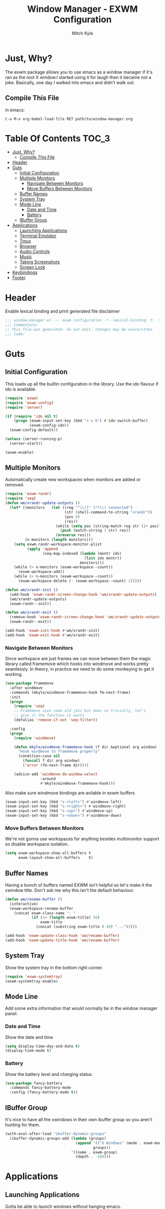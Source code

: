 #+TITLE: Window Manager - EXWM Configuration
#+AUTHOR: Mitch Kyle

* Just, Why?
The exwm package allows you to use emacs as a window manager if it's ran as the
root X window.I started using it for laugh then it became not a joke. Basically,
one day I walked into emacs and didn't walk out.

** Compile This File
in emacs:
#+BEGIN_EXAMPLE
C-u M-x org-babel-load-file RET path/to/window-manager.org
#+END_EXAMPLE

* Table Of Contents :TOC_3:
- [[#just-why][Just, Why?]]
  - [[#compile-this-file][Compile This File]]
- [[#header][Header]]
- [[#guts][Guts]]
  - [[#initial-configuration][Initial Configuration]]
  - [[#multiple-monitors][Multiple Monitors]]
    - [[#navigate-between-monitors][Navigate Between Monitors]]
    - [[#move-buffers-between-monitors][Move Buffers Between Monitors]]
  - [[#buffer-names][Buffer Names]]
  - [[#system-tray][System Tray]]
  - [[#mode-line][Mode Line]]
    - [[#date-and-time][Date and Time]]
    - [[#battery][Battery]]
  - [[#ibuffer-group][IBuffer Group]]
- [[#applications][Applications]]
  - [[#launching-applications][Launching Applications]]
  - [[#terminal-emulator][Terminal Emulator]]
  - [[#tmux][Tmux]]
  - [[#browser][Browser]]
  - [[#audio-controls][Audio Controls]]
  - [[#music][Music]]
  - [[#taking-screenshots][Taking Screenshots]]
  - [[#screen-lock][Screen Lock]]
- [[#keybindings][Keybindings]]
- [[#footer][Footer]]

* Header
Enable lexical binding and print generated file disclaimer
#+BEGIN_SRC emacs-lisp :tangle window-manager.el
;;; window-manager.el --- exwm configuration -*- lexical-binding: t; -*-
;;; Commentary:
;; This file was generated. do not edit. changes may be overwritten
;;; Code:
#+END_SRC

* Guts
** Initial Configuration
This loads up all the builtin configuration in the library.
Use the ido flavour if ido is available.
#+BEGIN_SRC emacs-lisp :tangle window-manager.el
(require 'exwm)
(require 'exwm-config)
(require 'server)

(if (require 'ido nil t)
    (progn (exwm-input-set-key (kbd "s-x b") #'ido-switch-buffer)
           (exwm-config-ido))
  (exwm-config-default))

(unless (server-running-p)
  (server-start))

(exwm-enable)
#+END_SRC

** Multiple Monitors
 Automatically create new workspaces when monitors are added or removed.
 #+BEGIN_SRC emacs-lisp :tangle window-manager.el
(require 'exwm-randr)
(require 'seq)
(defun wm/xrandr-update-outputs ()
  (let* ((monitors   (let ((reg "^\\([^ ]*?\\) connected")
                           (str (shell-command-to-string "xrandr"))
                           (pos 0)
                           (res))
                       (while (setq pos (string-match reg str (1+ pos)))
                         (push (match-string 1 str) res))
                       (nreverse res)))
         (n-monitors (length monitors)))
    (setq exwm-randr-workspace-monitor-plist
          (apply 'append
                 (seq-map-indexed (lambda (montr idx)
                                    (list idx montr))
                                  monitors)))
    (while (> n-monitors (exwm-workspace--count))
      (exwm-workspace-add))
    (while (< n-monitors (exwm-workspace--count))
      (exwm-workspace-delete (- (exwm-workspace--count) 1)))))

(defun wm/xrandr-init ()
  (add-hook 'exwm-randr-screen-change-hook 'wm/xrandr-update-outputs)
  (wm/xrandr-update-outputs)
  (exwm-randr--init))

(defun wm/xrandr-exit ()
  (remove-hook 'exwm-randr-screen-change-hook 'wm/xrandr-update-outputs)
  (exwm-randr--exit))

(add-hook 'exwm-init-hook #'wm/xrandr-init)
(add-hook 'exwm-exit-hook #'wm/xrandr-exit)
#+END_SRC

*** Navigate Between Monitors
Since workspace are just frames we can move between them the magic library
called framemove which hooks into windmove and works pretty seamlessly.
In theory, in practice we need to do some monkeying to get it working.
#+BEGIN_SRC emacs-lisp :tangle window-manager.el
(use-package framemove
  :after windmove
  :commands (mkyle/windmove-framemove-hook fm-next-frame)
  :init
  (progn
    (require 'seq)
    ;; Framemove uses some old jazz but does so trivially, let's
    ;; give it the function it wants
    (defalias 'remove-if-not 'seq-filter))

  :config
  (progn
    (require 'windmove)

    (defun mkyle/windmove-framemove-hook (f dir &optional arg window)
      "Hook windmove to framemove properly"
      (condition-case nil
        (funcall f dir arg window)
        ('error (fm-next-frame dir))))

    (advice-add 'windmove-do-window-select
                :around
                #'mkyle/windmove-framemove-hook)))
#+END_SRC

Also make sure windmove bindings are avilable in exwm buffers
#+BEGIN_SRC emacs-lisp :tangle window-manager.el
(exwm-input-set-key (kbd "s-<left>") #'windmove-left)
(exwm-input-set-key (kbd "s-<right>") #'windmove-right)
(exwm-input-set-key (kbd "s-<up>") #'windmove-up)
(exwm-input-set-key (kbd "s-<down>") #'windmove-down)
#+END_SRC

*** Move Buffers Between Monitors
We're not gonna use workspaces for anything besides multimonitor support
so disable workspace isolation.
#+BEGIN_SRC emacs-lisp :tangle window-manager.el
(setq exwm-workspace-show-all-buffers t
      exwm-layout-show-all-buffers    t)
#+END_SRC

** Buffer Names
Having a bunch of buffers named EXWM isn't helpful so let's make it the xwindow
title. Don't ask me why this isn't the default behaviour.
#+BEGIN_SRC emacs-lisp :tangle window-manager.el
(defun wm/rename-buffer ()
  (interactive)
  (exwm-workspace-rename-buffer
    (concat exwm-class-name ": "
            (if (<= (length exwm-title) 50)
                exwm-title
              (concat (substring exwm-title 0 49) "...")))))

(add-hook 'exwm-update-class-hook 'wm/rename-buffer)
(add-hook 'exwm-update-title-hook 'wm/rename-buffer)
#+END_SRC

** System Tray
Show the system tray in the bottom right corner.
#+BEGIN_SRC emacs-lisp :tangle window-manager.el
(require 'exwm-systemtray)
(exwm-systemtray-enable)
#+END_SRC

** Mode Line
Add some extra information that would normally be in the window manager panel.

*** Date and Time
Show the date and time
#+BEGIN_SRC emacs-lisp :tangle window-manager.el
(setq display-time-day-and-date t)
(display-time-mode t)
#+END_SRC

*** Battery
Show the battery level and charging status.
#+BEGIN_SRC emacs-lisp :tangle window-manager.el
(use-package fancy-battery
  :commands fancy-battery-mode
  :config (fancy-battery-mode t))
#+END_SRC

** IBuffer Group
It's nice to have all the xwindows in their own ibuffer group so you aren't
 hunting for them.
#+BEGIN_SRC emacs-lisp :tangle window-manager.el
(with-eval-after-load "ibuffer-dynamic-groups"
  (ibuffer-dynamic-groups-add (lambda (groups)
                                (append '(("X Windows" (mode . exwm-mode)))
                                        groups))
                              '((name . exwm-group)
                                (depth . -10))))
#+END_SRC


* Applications
** Launching Applications
Gotta be able to launch windows without hanging emacs.
#+BEGIN_SRC emacs-lisp :tangle window-manager.el
(defmacro wm/define-launcher (fun-name command-and-args)
  "Define an interactive function that invokes the shell command given"
  `(defun ,fun-name ()
     (interactive)
     (start-process-shell-command "" nil ,command-and-args)))

(defun wm/run-sh-async (command)
  "Interactive prompt to run a shell command in a child process which
may or may not spawn an x window"
  (interactive (list (read-shell-command "$ ")))
  (start-process-shell-command "" nil command))
#+END_SRC

** Terminal Emulator
Because eshell doesn't really do it for me.
#+BEGIN_SRC emacs-lisp :tangle window-manager.el
(defvar wm/terminal-emulator "terminator")
(defvar wm/preferred-shell "/usr/bin/zsh")
#+END_SRC

**** TODO replace terminator
 terminator is old and I don't think maintained anymore. maybe move
 to lxterminal?

** Tmux
It's dirty but it works. We want to be able to run a command in a new-window
in our tmux session (create it if needed), launch a new window in the
directory of the file being edited, and to simply raise the tmux window.

#+BEGIN_SRC emacs-lisp :tangle window-manager.el
(defvar wm/tmux-session-name "0")

(defun wm/run-tmux (command)
  "Run a command in a new window of the tmux session"
  (interactive (list (read-shell-command "[tmux]$ ")))
  (start-process-shell-command
   "" nil
   (concat wm/terminal-emulator
           " -e 'tmux new-session -AD -c $HOME -s "
           wm/tmux-session-name
           "\\; new-window -c $(pwd) \""
           command
           "\"'")))

(wm/define-launcher wm/tmux-shell-here
                    (concat wm/terminal-emulator
                            " -e 'tmux new-session -AD -c $HOME -s \""
                            wm/tmux-session-name
                            "\" \\; new-window -c $(pwd) "
                            wm/preferred-shell "'"))

(wm/define-launcher wm/tmux (concat wm/terminal-emulator
                                    " -e 'tmux new-session -AD -c $HOME -s \""
                                    wm/tmux-session-name "\"'"))
#+END_SRC

** Browser
For browsin...
 #+BEGIN_SRC emacs-lisp :tangle window-manager.el
(wm/define-launcher wm/browser (or (getenv "X_BROWSER") "firefox"))
#+END_SRC

** Audio Controls
For dealing wh'cher beepers and y'ur wiretaps and whatnot.
#+BEGIN_SRC emacs-lisp :tangle window-manager.el
(wm/define-launcher wm/volume-manager
                    (concat wm/terminal-emulator
                            " --title Volume -e 'pulsemixer || alsamixer'"))
(wm/define-launcher wm/volume-up "amixer set Master 5%+")
(wm/define-launcher wm/volume-down "amixer set Master 5%-")
(wm/define-launcher wm/mute-toggle "amixer set Master toggle")
(wm/define-launcher wm/mute-mic "amixer set Mic toggle")
#+END_SRC

** Music
Use mpd so your music doesn't stop when x crashes.
also so it can always go to the wrong output.
#+BEGIN_SRC emacs-lisp :tangle window-manager.el
(wm/define-launcher wm/music-toggle "mpc toggle")
(wm/define-launcher wm/music-next "mpc next")
(wm/define-launcher wm/music-prev "mpc prev")
(wm/define-launcher wm/music-manager
                    (concat wm/terminal-emulator
                            " -e 'ncmpcpp -s playlist -S visualizer'"))
#+END_SRC

** Taking Screenshots
#+BEGIN_SRC emacs-lisp :tangle window-manager.el
(wm/define-launcher wm/scrot
                    "scrot --select --exec 'mv $f ~/Pictures/screenshots'")
#+END_SRC

** Screen Lock
#+BEGIN_SRC emacs-lisp :tangle window-manager.el
(wm/define-launcher wm/lock "dm-tool lock")
#+END_SRC

* Keybindings
#+BEGIN_SRC emacs-lisp :tangle window-manager.el
;; Enable or disable other emacs keybindings in exwm windows
(exwm-input-set-key (kbd "s-SPC") 'exwm-input-toggle-keyboard)

;; Send the next key without it being captured by emacs
(exwm-input-set-key (kbd "C-q") 'exwm-input-send-next-key)

;; Floating Windows
(exwm-input-set-key (kbd "C-c f") 'exwm-floating-toggle-floating)

;; Do stuff
(exwm-input-set-key (kbd "s-`") 'wm/run-sh-async)
(exwm-input-set-key (kbd "s-!") 'wm/run-tmux)

;; Apps
(exwm-input-set-key (kbd "s-x i")             'wm/browser)
(exwm-input-set-key (kbd "s-x v")             'wm/volume-manager)
(exwm-input-set-key (kbd "s-x l")             'wm/lock)
(exwm-input-set-key (kbd "s-x <return>")      'wm/tmux-shell-here)
(exwm-input-set-key (kbd "s-<return>")        'wm/tmux)
(exwm-input-set-key (kbd "<XF86Launch1>")     'wm/scrot)
(exwm-input-set-key (kbd "<XF86ScreenSaver>") 'wm/lock)

;; Music
(exwm-input-set-key (kbd "s-x m")           'wm/music-manager)
(exwm-input-set-key (kbd "s-x M-<down>")    'wm/music-toggle)
(exwm-input-set-key (kbd "s-x M-<left>")    'wm/music-prev)
(exwm-input-set-key (kbd "s-x M-<right>")   'wm/music-next)
(exwm-input-set-key (kbd "<XF86AudioPlay>") 'wm/music-toggle)
(exwm-input-set-key (kbd "<XF86AudioNext>") 'wm/music-next)
(exwm-input-set-key (kbd "<XF86AudioPrev>") 'wm/music-prev)

;; Some laptops put playback symbols on other keys for some reason
(exwm-input-set-key (kbd "<XF86LaunchA>")   'wm/music-toggle)
(exwm-input-set-key (kbd "<XF86Search>")    'wm/music-prev)
(exwm-input-set-key (kbd "<XF86Explorer>")  'wm/music-next)

;; Audio Control
(exwm-input-set-key (kbd "<XF86AudioRaiseVolume>") 'wm/volume-up)
(exwm-input-set-key (kbd "<XF86AudioLowerVolume>") 'wm/volume-down)
(exwm-input-set-key (kbd "<XF86AudioMute>")        'wm/mute-toggle)
(exwm-input-set-key (kbd "<XF86AudioMicMute>")     'wm/mute-mic)

;; These work in outside the window manager so don't need warning about undefined
(let ((noop (lambda () (interactive))))
  (exwm-input-set-key (kbd "<XF86MonBrightnessDown>") noop)
  (exwm-input-set-key (kbd "<XF86MonBrightnessUp>")   noop)
  (exwm-input-set-key (kbd "<XF86Sleep>")             noop)
  (exwm-input-set-key (kbd "<XF86WLAN>")              noop))

#+END_SRC
* Footer
#+BEGIN_SRC emacs-lisp :tangle window-manager.el
(provide 'window-manager)
;;; window-manager.el ends here
#+END_SRC
